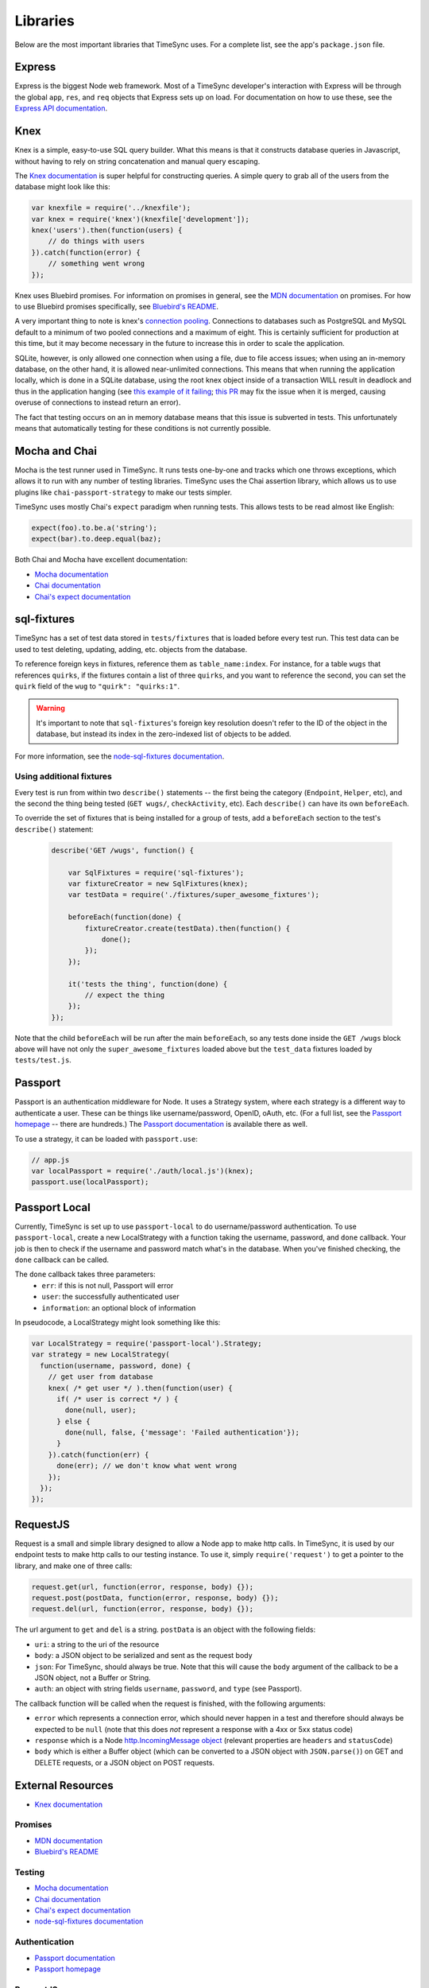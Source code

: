 .. libraries:

=========
Libraries
=========

Below are the most important libraries that TimeSync uses. For a complete list,
see the app's ``package.json`` file.

Express
-------

Express is the biggest Node web framework. Most of a TimeSync developer's
interaction with Express will be through the global ``app``, ``res``, and
``req`` objects that Express sets up on load. For documentation on how to use
these, see the `Express API documentation`_.

.. _Express API documentation: http://expressjs.com/4x/api.html

Knex
----

Knex is a simple, easy-to-use SQL query builder. What this means is that it
constructs database queries in Javascript, without having to rely on string
concatenation and manual query escaping.

The `Knex documentation`_ is super helpful for constructing queries. A simple
query to grab all of the users from the database might look like this:

.. code-block:: javascript

    var knexfile = require('../knexfile');
    var knex = require('knex')(knexfile['development']);
    knex('users').then(function(users) {
        // do things with users
    }).catch(function(error) {
        // something went wrong
    });

Knex uses Bluebird promises. For information on promises in general, see the
`MDN documentation`_ on promises. For how to use Bluebird promises specifically,
see `Bluebird's README`_.

A very important thing to note is knex's `connection pooling`_. Connections to databases
such as PostgreSQL and MySQL default to a minimum of two pooled connections and a maximum
of eight. This is certainly sufficient for production at this time, but it may become
necessary in the future to increase this in order to scale the application.

SQLite, however, is only allowed one connection when using a file, due to
file access issues; when using an in-memory database, on the other hand, it is allowed
near-unlimited connections. This means that when running the application locally, which is
done in a SQLite database, using the root knex object inside of a transaction WILL result
in deadlock and thus in the application hanging (see `this example of it failing`_;
`this PR`_ may fix the issue when it is merged, causing overuse of connections to instead
return an error).

The fact that testing occurs on an in memory database means that this issue is subverted
in tests. This unfortunately means that automatically testing for these conditions is not
currently possible.

.. _Knex documentation: http://knexjs.org/
.. _MDN documentation: https://developer.mozilla.org/en-US/docs/Web/JavaScript/Reference/Global_Objects/Promise
.. _Bluebird's README: https://github.com/petkaantonov/bluebird#introduction
.. _connection pooling: http://knexjs.org/#Installation-pooling
.. _this example of it failing: https://github.com/tgriesser/knex/issues/1171
.. _this PR: https://github.com/tgriesser/knex/pull/1177

Mocha and Chai
--------------

Mocha is the test runner used in TimeSync. It runs tests one-by-one and tracks
which one throws exceptions, which allows it to run with any number of testing
libraries. TimeSync uses the Chai assertion library, which allows us to use
plugins like ``chai-passport-strategy`` to make our tests simpler.

TimeSync uses mostly Chai's ``expect`` paradigm when running tests. This allows
tests to be read almost like English:

.. code-block:: javascript

    expect(foo).to.be.a('string');
    expect(bar).to.deep.equal(baz);

Both Chai and Mocha have excellent documentation:

* `Mocha documentation`_
* `Chai documentation`_
* `Chai's expect documentation`_

.. _Mocha documentation: http://mochajs.org/
.. _Chai documentation: http://chaijs.com/
.. _Chai's expect documentation: http://chaijs.com/api/bdd/

sql-fixtures
------------

TimeSync has a set of test data stored in ``tests/fixtures`` that is loaded
before every test run. This test data can be used to test deleting, updating,
adding, etc. objects from the database.

To reference foreign keys in fixtures, reference them as ``table_name:index``.
For instance, for a table ``wugs`` that references ``quirks``, if the fixtures
contain a list of three ``quirks``, and you want to reference the second, you
can set the ``quirk`` field of the ``wug`` to ``"quirk": "quirks:1"``.

.. warning::

    It's important to note that ``sql-fixtures``'s foreign key resolution
    doesn't refer to the ID of the object in the database, but instead its index
    in the zero-indexed list of objects to be added.

For more information, see the `node-sql-fixtures documentation`_.

.. _node-sql-fixtures documentation: http://city41.github.io/node-sql-fixtures/

Using additional fixtures
~~~~~~~~~~~~~~~~~~~~~~~~~

Every test is run from within two ``describe()`` statements -- the first being
the category (``Endpoint``, ``Helper``, etc), and the second the thing being
tested (``GET wugs/``, ``checkActivity``, etc). Each ``describe()`` can have
its own ``beforeEach``.

To override the set of fixtures that is being installed for a group of tests,
add a ``beforeEach`` section to the test's ``describe()`` statement:

 .. code-block:: javascript

    describe('GET /wugs', function() {

        var SqlFixtures = require('sql-fixtures');
        var fixtureCreator = new SqlFixtures(knex);
        var testData = require('./fixtures/super_awesome_fixtures');

        beforeEach(function(done) {
            fixtureCreator.create(testData).then(function() {
                done();
            });
        });

        it('tests the thing', function(done) {
            // expect the thing
        });
    });

Note that the child ``beforeEach`` will be run after the main ``beforeEach``,
so any tests done inside the ``GET /wugs`` block above will have not only the
``super_awesome_fixtures`` loaded above but the ``test_data`` fixtures loaded
by ``tests/test.js``.

Passport
--------

Passport is an authentication middleware for Node. It uses a Strategy system,
where each strategy is a different way to authenticate a user. These can be
things like username/password, OpenID, oAuth, etc. (For a full list, see the
`Passport homepage`_ -- there are hundreds.) The `Passport documentation`_
is available there as well.

To use a strategy, it can be loaded with ``passport.use``:

.. code-block:: javascript

    // app.js
    var localPassport = require('./auth/local.js')(knex);
    passport.use(localPassport);

.. _Passport homepage: http://passportjs.org/
.. _Passport documentation: http://passportjs.org/docs

Passport Local
--------------

Currently, TimeSync is set up to use ``passport-local`` to do username/password
authentication. To use ``passport-local``, create a new LocalStrategy with a
function taking the username, password, and ``done`` callback. Your job is then
to check if the username and password match what's in the database. When you've
finished checking, the ``done`` callback can be called.

The ``done`` callback takes three parameters:
  * ``err``: if this is not null, Passport will error
  * ``user``: the successfully authenticated user
  * ``information``: an optional block of information

In pseudocode, a LocalStrategy might look something like this:

.. code-block:: javascript

    var LocalStrategy = require('passport-local').Strategy;
    var strategy = new LocalStrategy(
      function(username, password, done) {
        // get user from database
        knex( /* get user */ ).then(function(user) {
          if( /* user is correct */ ) {
            done(null, user);
          } else {
            done(null, false, {'message': 'Failed authentication'});
          }
        }).catch(function(err) {
          done(err); // we don't know what went wrong
        });
      });
    });

RequestJS
---------

Request is a small and simple library designed to allow a Node app to make http calls.
In TimeSync, it is used by our endpoint tests to make http calls to our testing instance.
To use it, simply ``require('request')`` to get a pointer to the library, and make one
of three calls:

.. code-block:: javascript

    request.get(url, function(error, response, body) {});
    request.post(postData, function(error, response, body) {});
    request.del(url, function(error, response, body) {});

The url argument to ``get`` and ``del`` is a string. ``postData`` is an object with the
following fields:

* ``uri``: a string to the uri of the resource
* ``body``: a JSON object to be serialized and sent as the request body
* ``json``: For TimeSync, should always be true. Note that this will cause the ``body`` argument of the callback to be a JSON object, not a Buffer or String.
* ``auth``: an object with string fields ``username``, ``password``, and ``type`` (see Passport).

The callback function will be called when the request is finished, with the following
arguments:

* ``error`` which represents a connection error, which should never happen in a test and therefore should always be expected to be ``null`` (note that this does *not* represent a response with a 4xx or 5xx status code)
* ``response`` which is a Node `http.IncomingMessage object <https://nodejs.org/api/http.html#http_http_incomingmessage>`_ (relevant properties are ``headers`` and ``statusCode``)
* ``body`` which is either a Buffer object (which can be converted to a JSON object with ``JSON.parse()``) on GET and DELETE requests, or a JSON object on POST requests.

.. _Request GitHub: https://github.com/request/request

External Resources
------------------

* `Knex documentation`_

Promises
~~~~~~~~
* `MDN documentation`_
* `Bluebird's README`_

Testing
~~~~~~~
* `Mocha documentation`_
* `Chai documentation`_
* `Chai's expect documentation`_
* `node-sql-fixtures documentation`_

Authentication
~~~~~~~~~~~~~~
* `Passport documentation`_
* `Passport homepage`_

RequestJS
~~~~~~~~~

* `Request GitHub`_
